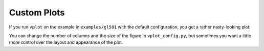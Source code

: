 Custom Plots
------------

If you run ``vplot`` on the example in ``examples/gl581`` with the default configuration, 
you get a rather nasty-looking plot:

.. image:: img/gl581_ugly.jpg?raw=True
   :alt: example
   :align: center
   :width: 300px

You can change the number of columns and the size of the figure in ``vplot_config.py``,
but sometimes you want a little more control over the layout and appearance of the plot.